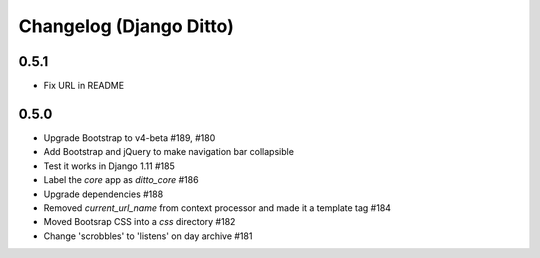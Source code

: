 Changelog (Django Ditto)
========================

0.5.1
-----

- Fix URL in README


0.5.0
-----

- Upgrade Bootstrap to v4-beta #189, #180

- Add Bootstrap and jQuery to make navigation bar collapsible

- Test it works in Django 1.11 #185

- Label the `core` app as `ditto_core` #186

- Upgrade dependencies #188

- Removed `current_url_name` from context processor and made it a template tag
  #184

- Moved Bootsrap CSS into a `css` directory #182

- Change 'scrobbles' to 'listens' on day archive #181

